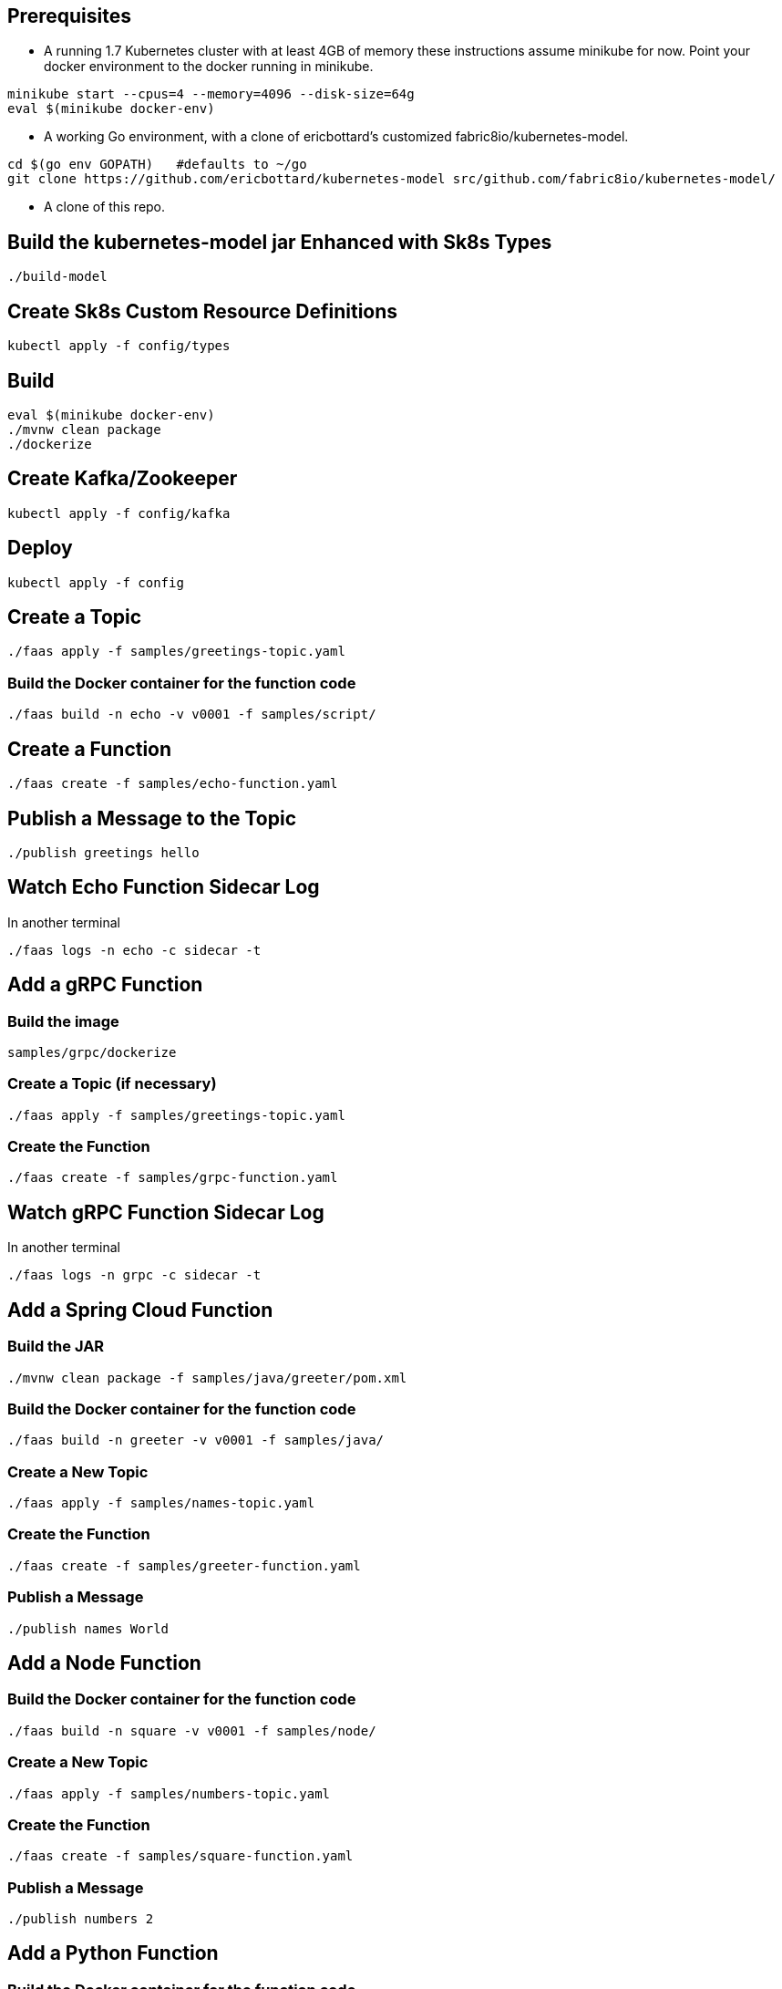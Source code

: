 == Prerequisites

* A running 1.7 Kubernetes cluster with at least 4GB of memory
these instructions assume minikube for now. Point your docker environment
to the docker running in minikube.

```
minikube start --cpus=4 --memory=4096 --disk-size=64g
eval $(minikube docker-env)
```

* A working Go environment, with a clone of ericbottard's customized fabric8io/kubernetes-model.

```
cd $(go env GOPATH)   #defaults to ~/go
git clone https://github.com/ericbottard/kubernetes-model src/github.com/fabric8io/kubernetes-model/
```

* A clone of this repo.

== Build the kubernetes-model jar Enhanced with Sk8s Types

```
./build-model
```

== Create Sk8s Custom Resource Definitions
```
kubectl apply -f config/types
```

== Build

```
eval $(minikube docker-env)
./mvnw clean package
./dockerize
```

== Create Kafka/Zookeeper

```
kubectl apply -f config/kafka
```

== Deploy

```
kubectl apply -f config
```

== Create a Topic

```
./faas apply -f samples/greetings-topic.yaml
```

=== Build the Docker container for the function code

```
./faas build -n echo -v v0001 -f samples/script/
```

== Create a Function

```
./faas create -f samples/echo-function.yaml
```

== Publish a Message to the Topic

```
./publish greetings hello
```

== Watch Echo Function Sidecar Log

In another terminal
```
./faas logs -n echo -c sidecar -t
```

== Add a gRPC Function

=== Build the image

```
samples/grpc/dockerize
```

=== Create a Topic (if necessary)

```
./faas apply -f samples/greetings-topic.yaml
```

=== Create the Function

```
./faas create -f samples/grpc-function.yaml
```

== Watch gRPC Function Sidecar Log

In another terminal

```
./faas logs -n grpc -c sidecar -t
```

== Add a Spring Cloud Function

=== Build the JAR

```
./mvnw clean package -f samples/java/greeter/pom.xml
```

=== Build the Docker container for the function code

```
./faas build -n greeter -v v0001 -f samples/java/
```

=== Create a New Topic

```
./faas apply -f samples/names-topic.yaml
```

=== Create the Function

```
./faas create -f samples/greeter-function.yaml
```

=== Publish a Message

```
./publish names World
```

== Add a Node Function

=== Build the Docker container for the function code

```
./faas build -n square -v v0001 -f samples/node/
```

=== Create a New Topic

```
./faas apply -f samples/numbers-topic.yaml
```

=== Create the Function

```
./faas create -f samples/square-function.yaml
```

=== Publish a Message

```
./publish numbers 2
```

== Add a Python Function

=== Build the Docker container for the function code

```
./faas build -n sentiments -v v0001 -f samples/python/
```

=== Create New Topics

```
./faas apply -f samples/tweets-topic.yaml
./faas apply -f samples/sentiments-topic.yaml
```

=== Create the Function

```
./faas create -f samples/sentiments-function.yaml
```

=== Publish a Message

The function performs sentiment analysis on tweets. It accepts JSON and looks only at the `text` field. The input
is in the form of an array (sorry about the escaped quotes).

```
./publish tweets "[{\"text\":\"happy happy happy\"},{\"text\":\"sad sad sad\"}]"
```

== Tear it all down

```
./teardown
```
